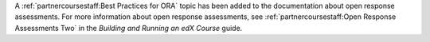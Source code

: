
A :ref:`partnercoursestaff:Best Practices for ORA` topic has been added to the
documentation about open response assessments. For more information about open
response assessments, see :ref:`partnercoursestaff:Open Response Assessments
Two` in the *Building and Running an edX Course* guide.
